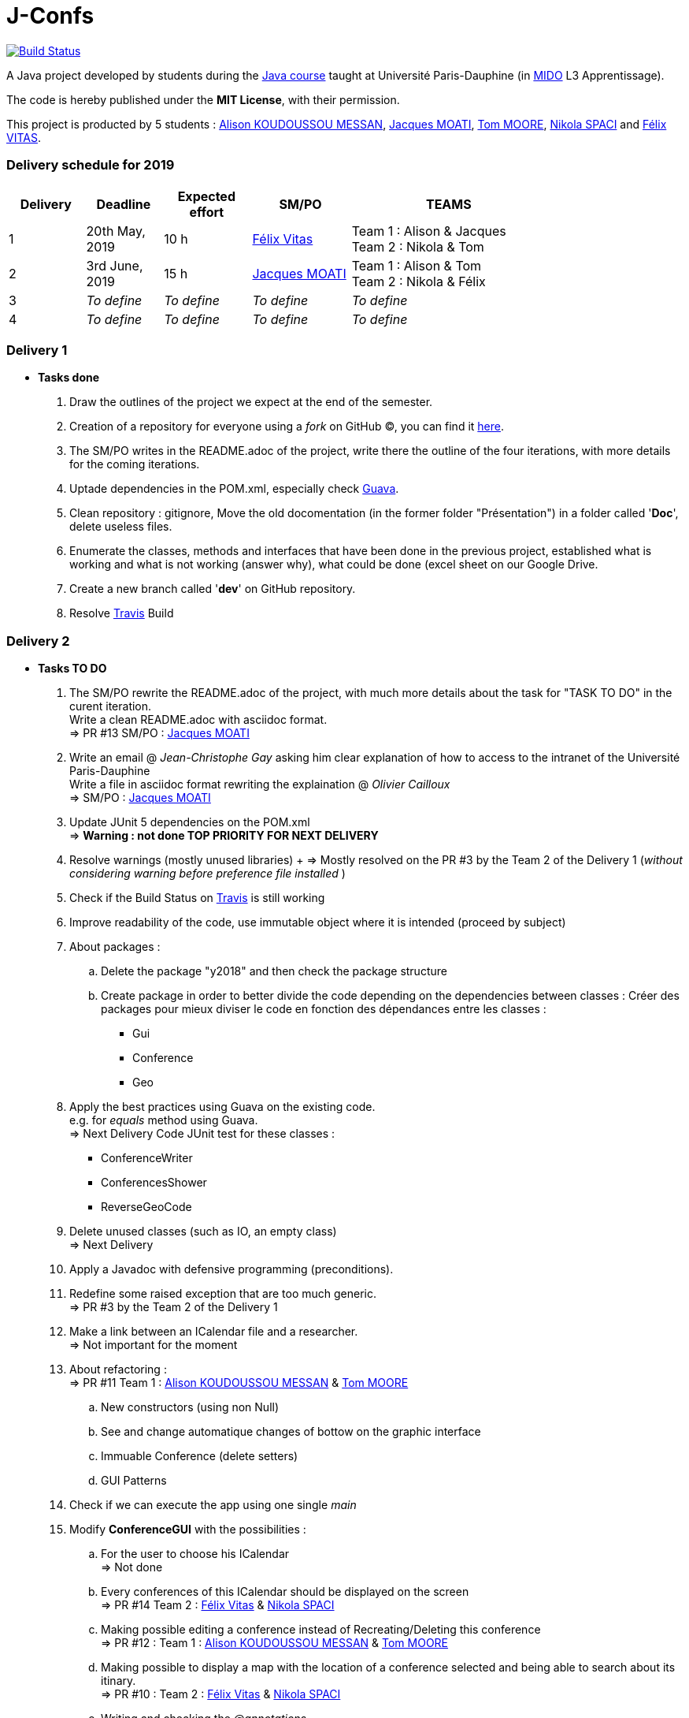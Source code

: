 = J-Confs 

image:https://travis-ci.org/13tomoore/J-Confs.svg?branch=master["Build Status", link="https://travis-ci.org/13tomoore/J-Confs"]

A Java project developed by students during the https://github.com/oliviercailloux/java-course[Java course] taught at Université Paris-Dauphine (in http://www.mido.dauphine.fr/[MIDO] L3 Apprentissage).

The code is hereby published under the *MIT License*, with their permission. +

This project is producted by 5 students : link:https://github.com/aliliKM[Alison KOUDOUSSOU MESSAN], link:https://github.com/jacquesmoati[Jacques MOATI], link:https://github.com/13tomoore[Tom MOORE], link:https://github.com/nikolaspaci[Nikola SPACI] and link:https://github.com/feLlx[Félix VITAS].

=== Delivery schedule for 2019

[width="80%",cols="^7,^7,^8,^9,18",options="header"]
|=========================================================
|Delivery | Deadline | Expected effort | SM/PO | TEAMS

|1|20th May, 2019 |10 h | link:https://github.com/feLlx[Félix Vitas] |Team 1 : Alison & Jacques +
Team 2 : Nikola & Tom 
|2| 3rd June, 2019 |15 h | link:https://github.com/jacquesmoati[Jacques MOATI]| Team 1 : Alison & Tom +
Team 2 : Nikola & Félix

|3|__To define__ | __To define__ | __To define__| __To define__


|4|__To define__ | __To define__ | __To define__|__To define__


|=========================================================

=== Delivery 1

	* *Tasks done*
	
		. Draw the outlines of the project we expect at the end of the semester.
		
		. Creation of a repository for everyone using a __fork__ on GitHub (C), you can find it link:https://github.com/13tomoore/J-Confs[here].
		
		. The SM/PO writes in the README.adoc of the project, write there the outline of the four iterations, with more details for the coming iterations.
		
		. Uptade dependencies in the POM.xml, especially check link:https://github.com/google/guava[Guava]. 
		
		. Clean repository : gitignore, Move the old docomentation (in the former folder "Présentation") in a folder called '*Doc*', delete useless files.
		
		. Enumerate the classes, methods and interfaces that have been done in the previous project, established what is working and what is not working (answer why), what could be done (excel sheet on our Google Drive.
		
		. Create a new branch called '*dev*' on GitHub repository.
		
		. Resolve link:https://travis-ci.org/[Travis] Build


=== Delivery 2 
	* *Tasks TO DO*
	    . The SM/PO rewrite the README.adoc of the project, with much more details about the task for "TASK TO DO" in the curent iteration. +
	    Write a clean README.adoc with asciidoc format. +
	    => PR #13 SM/PO : link:https://github.com/jacquesmoati[Jacques MOATI]
	    
	    . Write an email @ __Jean-Christophe Gay__ asking him clear explanation of how to access to the intranet of the Université Paris-Dauphine +
	    Write a file in asciidoc format rewriting the explaination @ __Olivier Cailloux__ +
	    => SM/PO : link:https://github.com/jacquesmoati[Jacques MOATI]

	    . Update JUnit 5 dependencies on the POM.xml + 
	    => *Warning : not done TOP PRIORITY FOR NEXT DELIVERY*
	    
	    . Resolve warnings (mostly unused libraries) 
	    + => Mostly resolved on the PR #3 by the Team 2 of the Delivery 1 (__without considering warning before preference file installed __) 
	    
	    . Check if the Build Status on link:https://travis-ci.org/[Travis] is still working
	    
	    . Improve readability of the code, use immutable object where it is intended (proceed by subject)
	    
	    . About packages : 
	        .. Delete the package "y2018" and then check the package structure
	        .. Create package in order to better divide the code depending on the dependencies between classes : Créer des packages pour mieux diviser le code en fonction des dépendances entre les classes :
                **   Gui
                **   Conference
                **   Geo
        . Apply the best practices using Guava on the existing code. +
            e.g. for __equals__ method using Guava. + 
            => Next Delivery
        Code JUnit test for these classes :
                *** ConferenceWriter
                *** ConferencesShower
                *** ReverseGeoCode
        
        . Delete unused classes (such as IO, an empty class) +
        => Next Delivery
        
        . Apply a Javadoc with defensive programming (preconditions).
        
        . Redefine some raised exception that are too much generic. +
        => PR #3 by the Team 2 of the Delivery 1
        
        . Make a link between an ICalendar file and a researcher. +
        => Not important for the moment
        
        . About refactoring : + 
        => PR #11 Team 1 : link:https://github.com/aliliKM[Alison KOUDOUSSOU MESSAN] & link:https://github.com/13tomoore[Tom MOORE]
        .. New constructors (using non Null)
        .. See and change automatique changes of bottow on the graphic interface
        .. Immuable Conference (delete setters)
        .. GUI Patterns
        
        . Check if we can execute the app using one single __main__
        
        . Modify *ConferenceGUI* with the possibilities : 
        .. For the user to choose his ICalendar +
        => Not done 
        .. Every conferences of this ICalendar should be displayed on the screen + 
        => PR #14 Team 2 : link:https://github.com/feLlx[Félix Vitas] & link:https://github.com/nikolaspaci[Nikola SPACI]
        .. Making possible editing a conference instead of Recreating/Deleting this conference + 
        => PR #12 : Team 1 : link:https://github.com/aliliKM[Alison KOUDOUSSOU MESSAN] & link:https://github.com/13tomoore[Tom MOORE]
        ..  Making possible to display a map with the location of a conference selected and being able to search about its itinary. + 
        => PR #10 : Team 2 : link:https://github.com/feLlx[Félix Vitas] & link:https://github.com/nikolaspaci[Nikola SPACI]
        .. Writing and checking the __@annotations__ + 
        => Not done 
        
        . Adding class diagram for the second delivery called Diagram (.ucls format only readable on eclipse) +
        => PR #15 SM/PO : link:https://github.com/jacquesmoati[Jacques MOATI]


=== Delivery 3 

	* *Tasks expected*
		. Do the JC functionality :
			** Method for filling the fields of the canvas with use of the POI library
			** Saving the file
		. In the continuity of delivery 2 we can also make the History feature
			** When editing a conference from the GUI, the icalendar file is sent to a remote github repository
		. About Conference :  +
		** One calendar per team, being able to access and to this Calendar by someone else in the coresponding conference.
			
=== Delivery 4 

	* *Tasks*
		. Continue the History feature
		. Do the Peterhead feature